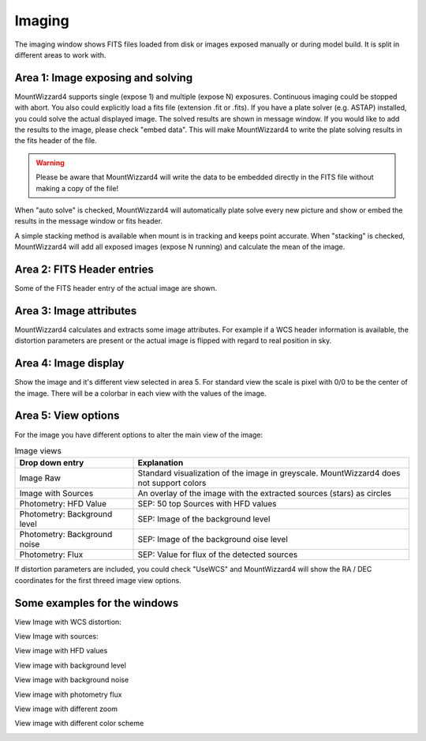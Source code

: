 Imaging
=======

The imaging window shows FITS files loaded from disk or images exposed manually
or during model build. It is split in different areas to work with.

.. image:: image/image.png
    :align: center
    :scale: 71%

Area 1: Image exposing and solving
----------------------------------
MountWizzard4 supports single (expose 1) and multiple (expose N) exposures.
Continuous imaging could be stopped with abort. You also could explicitly load
a fits file (extension .fit or .fits). If you have a plate solver (e.g. ASTAP)
installed, you could solve the actual displayed image. The solved results are
shown in message window. If you would like to add the results to the image,
please check "embed data". This will make MountWizzard4 to write the plate
solving results in the fits header of the file.

.. warning::    Please be aware that MountWizzard4 will write the data to be
                embedded directly in the FITS file without making a copy of the
                file!

When "auto solve" is checked, MountWizzard4 will automatically plate solve
every new picture and show or embed the results in the message window or fits
header.

A simple stacking method is available when mount is in tracking and keeps point
accurate. When "stacking" is checked, MountWizzard4 will add all exposed images
(expose N running) and calculate the mean of the image.

Area 2: FITS Header entries
---------------------------
Some of the FITS header entry of the actual image are shown.

Area 3: Image attributes
------------------------
MountWizzard4 calculates and extracts some image attributes. For example if a
WCS header information is available, the distortion parameters are present or
the actual image is flipped with regard to real position in sky.

Area 4: Image display
---------------------
Show the image and it's different view selected in area 5. For standard view the
scale is pixel with 0/0 to be the center of the image. There will be a colorbar
in each view with the values of the image.

Area 5: View options
--------------------
For the image you have different options to alter the main view of the image:

.. list-table:: Image views
    :widths: 30, 70
    :header-rows: 1

    *   - Drop down entry
        - Explanation
    *   - Image Raw
        - Standard visualization of the image in greyscale. MountWizzard4 does not support
          colors
    *   - Image with Sources
        - An overlay of the image with the extracted sources (stars) as circles
    *   - Photometry: HFD Value
        - SEP: 50 top Sources with HFD values
    *   - Photometry: Background level
        - SEP: Image of the background level
    *   - Photometry: Background noise
        - SEP: Image of the background oise level
    *   - Photometry: Flux
        - SEP: Value for flux of the detected sources

If distortion parameters are included, you could check "UseWCS" and
MountWizzard4 will show the RA / DEC coordinates for the first threed image
view options.


Some examples for the windows
-----------------------------

View Image with WCS distortion:

.. image:: image/image_distortion2.png
    :align: center
    :scale: 71%

View Image with sources:

.. image:: image/show_sources.png
    :align: center
    :scale: 71%

View image with HFD values

.. image:: image/show_hfd.png
    :align: center
    :scale: 71%

View image with background level

.. image:: image/show_bk.png
    :align: center
    :scale: 71%

View image with background noise

.. image:: image/show_bk_noise.png
    :align: center
    :scale: 71%

View image with photometry flux

.. image:: image/show_flux.png
    :align: center
    :scale: 71%

View image with different zoom

.. image:: image/zoom_2.png
    :align: center
    :scale: 71%

View image with different color scheme

.. image:: image/color_1.png
    :align: center
    :scale: 71%




